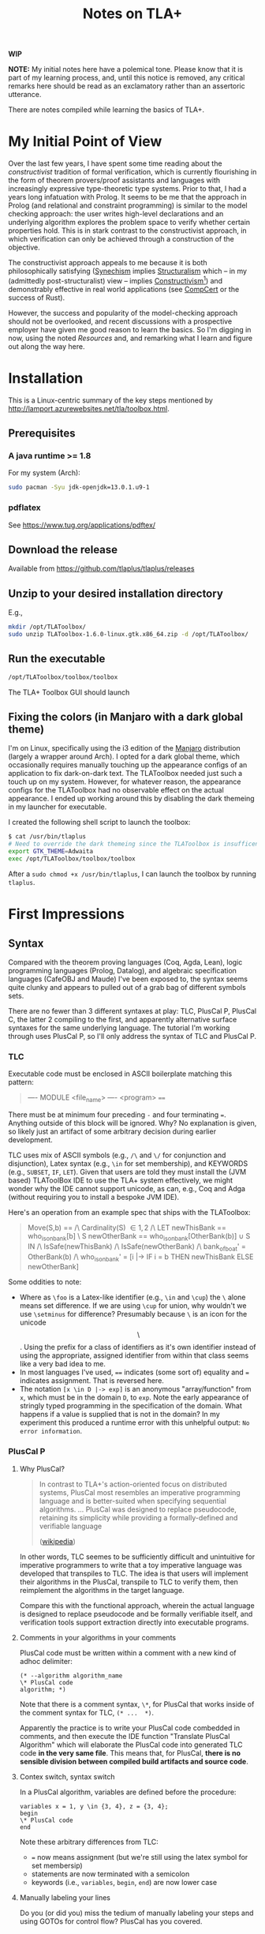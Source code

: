 #+TITLE: Notes on TLA+

*WIP*

*NOTE:* My initial notes here have a polemical tone. Please know that it is part
of my learning process, and, until this notice is removed, any critical remarks
here should be read as an exclamatory rather than an assertoric utterance.

There are notes compiled while learning the basics of TLA+.

* My Initial Point of View

Over the last few years, I have spent some time reading about the
/constructivist/ tradition of formal verification, which is currently
flourishing in the form of theorem provers/proof assistants and languages with
increasingly expressive type-theoretic type systems. Prior to that, I had a
years long infatuation with Prolog. It seems to be me that the approach in
Prolog (and relational and constraint programming) is similar to the model
checking approach: the user writes high-level declarations and an underlying
algorithm explores the problem space to verify whether certain properties hold.
This is in stark contrast to the constructivist approach, in which verification
can only be achieved through a construction of the objective.

The constructivist approach appeals to me because it is both philosophically
satisfying ([[file:~/Dropbox/synechepedia/org/themata/synechism.org][Synechism]] implies [[file:~/Dropbox/synechepedia/org/themata/structure.org][Structuralism]] which -- in my (admittedly
post-structuralist) view -- implies [[https://en.wikipedia.org/wiki/Constructivism_(philosophy_of_mathematics)][Constructivism]][fn:constructivism]) and
demonstrably effective in real world applications (see [[http://compcert.inria.fr/compcert-C.html][CompCert]] or the success
of Rust).

However, the success and popularity of the model-checking approach should not be
overlooked, and recent discussions with a prospective employer have given me
good reason to learn the basics. So I'm digging in now, using the noted
[[Resources][Resources]] and, and remarking what I learn and figure out along the way here.

* Installation

This is a Linux-centric summary of the key steps mentioned by
http://lamport.azurewebsites.net/tla/toolbox.html.

** Prerequisites
*** A java runtime >= 1.8

For my system (Arch):

#+BEGIN_SRC sh
sudo pacman -Syu jdk-openjdk=13.0.1.u9-1
#+END_SRC

*** pdflatex

See https://www.tug.org/applications/pdftex/

** Download the release

Available from https://github.com/tlaplus/tlaplus/releases

** Unzip to your desired installation directory

E.g.,

#+BEGIN_SRC sh
mkdir /opt/TLAToolbox/
sudo unzip TLAToolbox-1.6.0-linux.gtk.x86_64.zip -d /opt/TLAToolbox/
#+END_SRC

** Run the executable

#+BEGIN_SRC sh
/opt/TLAToolbox/toolbox/toolbox
#+END_SRC

The TLA+ Toolbox GUI should launch
** Fixing the colors (in Manjaro with a dark global theme)

I'm on Linux, specifically using the i3 edition of the [[https://manjaro.org/][Manjaro]] distribution
(largely a wrapper around Arch). I opted for a dark global theme, which
occasionally requires manually touching up the appearance configs of an
application to fix dark-on-dark text. The TLAToolbox needed just such a touch up
on my system. However, for whatever reason, the appearance configs for the
TLAToolbox had no observable effect on the actual appearance. I ended up working
around this by disabling the dark themeing in my launcher for executable.

I created the following shell script to launch the toolbox:

#+BEGIN_SRC sh
$ cat /usr/bin/tlaplus
# Need to override the dark themeing since the TLAToolbox is insufficently configurable
export GTK_THEME=Adwaita
exec /opt/TLAToolbox/toolbox/toolbox
#+END_SRC

After a =sudo chmod +x /usr/bin/tlaplus=, I can launch the toolbox by running
=tlaplus=.
* First Impressions
** Syntax
Compared with the theorem proving languages (Coq, Agda, Lean), logic programming
languages (Prolog, Datalog), and algebraic specification languages (CafeOBJ and
Maude) I've been exposed to, the syntax seems quite clunky and appears to pulled
out of a grab bag of different symbols sets.

There are no fewer than 3 different syntaxes at play: TLC, PlusCal P, PlusCal
C, the latter 2 compiling to the first, and apparently alternative surface
syntaxes for the same underlying language. The tutorial I'm working through uses
PlusCal P, so I'll only address the syntax of TLC and PlusCal P.

*** TLC
Executable code must be enclosed in ASCII boilerplate matching this pattern:

#+BEGIN_QUOTE TLC
---- MODULE <file_name> ----
<program>
====
#+END_QUOTE

There must be at minimum four preceding ~-~ and four terminating ~=~. Anything
outside of this block will be ignored. Why? No explanation is given, so likely
just an artifact of some arbitrary decision during earlier development.

TLC uses mix of ASCII symbols (e.g., ~/\~ and ~\/~ for conjunction and
disjunction), Latex syntax (e.g., ~\in~ for set membership), and KEYWORDS (e.g.,
~SUBSET~, ~IF~, ~LET~). Given that users are told they must install the (JVM
based) TLAToolBox IDE to use the TLA+ system effectively, we might wonder why
the IDE cannot support unicode, as can, e.g., Coq and Adga (without requiring
you to install a bespoke JVM IDE).

Here's an operation from an example spec that ships with the TLAToolbox:

#+BEGIN_QUOTE TLC
Move(S,b) == /\ Cardinality(S) \in {1,2}
             /\ LET newThisBank  == who_is_on_bank[b] \ S
                    newOtherBank == who_is_on_bank[OtherBank(b)] \cup S
                IN  /\ IsSafe(newThisBank)
                    /\ IsSafe(newOtherBank)
                    /\ bank_of_boat' = OtherBank(b)
                    /\ who_is_on_bank' =
                         [i \in {"E","W"} |-> IF i = b THEN newThisBank
                                                       ELSE newOtherBank]
#+END_QUOTE

Some oddities to note:

- Where as ~\foo~ is a Latex-like identifier (e.g., ~\in~ and ~\cup~) the ~\~
  alone means set difference. If we are using ~\cup~ for union, why wouldn't we
  use ~\setminus~ for difference? Presumably because ~\~ is an icon for the
  unicode $$\setminus$$. Using the prefix for a class of identifiers as it's own
  identifier instead of using the appropriate, assigned identifier from within
  that class seems like a very bad idea to me.
- In most languages I've used, ~==~ indicates (some sort of) equality and ~=~
  indicates assignment. That is reversed here.
- The notation ~[x \in D |-> exp]~ is an anonymous "array/function" from
  ~x~, which must be in the domain ~D~, to ~exp~. Note the early appearance of
  stringly typed programming in the specification of the domain. What happens if
  a value is supplied that is not in the domain? In my experiment this produced
  a runtime error with this unhelpful output: =No error information=.
*** PlusCal P
**** Why PlusCal?
#+BEGIN_QUOTE
In contrast to TLA+'s action-oriented focus on distributed systems, PlusCal most
resembles an imperative programming language and is better-suited when
specifying sequential algorithms. ... PlusCal was designed to replace
pseudocode, retaining its simplicity while providing a formally-defined and
verifiable language

([[https://en.wikipedia.org/wiki/PlusCal][wikipedia]])
#+END_QUOTE

In other words, TLC seemes to be sufficiently difficult and unintuitive for
imperative programmers to write that a toy imperative language was developed
that transpiles to TLC. The idea is that users will implement their algorithms in
the PlusCal, transpile to TLC to verify them, then reimplement the algorithms in
the target language.

Compare this with the functional approach, wherein the actual language is
designed to replace pseudocode and be formally verifiable itself, and
verification tools support extraction directly into executable programs.

**** Comments in your algorithms in your comments
PlusCal code must be written within a comment with a new kind of adhoc
delimiter:

#+BEGIN_SRC pluscal
(* --algorithm algorithm_name
\* PlusCal code
algorithm; *)
#+END_SRC

Note that there is a comment syntax, ~\*~, for PlusCal that works inside of the
comment syntax for TLC, ~(* ...  *)~.

Apparently the practice is to write your PlusCal code combedded in comments, and
then execute the IDE function "Translate PlusCal Algorithm" which will elaborate
the PlusCal code into generated TLC code *in the very same file*. This means
that, for PlusCal, *there is no sensible division between compiled build
artifacts and source code*.

**** Contex switch, syntax switch

In a PlusCal algorithm, variables are defined before the procedure:
#+BEGIN_SRC pluscal
variables x = 1, y \in {3, 4}, z = {3, 4};
begin
\* PlusCal code
end
#+END_SRC

Note these arbitrary differences from TLC:

- ~=~ now means assignment (but we're still using the latex symbol for set membersip)
- statements are now terminated with a semicolon
- keywords (i.e., ~variables~, ~begin~, ~end~) are now lower case

**** Manually labeling your lines

Do you (or did you) miss the tedium of manually labeling your steps and using
GOTOs for control flow? PlusCal has you covered.
** IDE
- Since it's a JVM app, it didn't initially integrate well with my OS, and I had
  to employ the workaround indicated above.
- Since it's a bespoke IDE environment
  - none of my configurations, bindings, or preferences from my usual
    programming setup are available
  - the commands, interface, and UI is all idiosyncratic, and unlike anything
    else I've used

*** Invariants have to be input via the GUI?

I hope you like programming with checkboxes and drop down menus! Apparently, in
order to actually get TLA+ to check invariants, you have to navigate to the
appropriate form in the "model" interface, click "Add", and then enter your
expression. Why wouldn't the invariants be part of the source of the code?

* Excerpts

#+BEGIN_QUOTE
In complex systems, simplicity isn't achieved by coding tricks.  It's achieved
by rigorous thinking above the code level.
(Lamport, [[http://lamport.azurewebsites.net/tla/high-level-view.html#pluscal?unhideBut=hide-pluscal&unhideDiv=pluscal][A High-Level View of TLA+]])
#+END_QUOTE

* On Model Checking vs. theorem proving
https://wiki.eecs.yorku.ca/course_archive/2016-17/W/4315/_media/public:lecture24.pdf

- Model checking is easier to write, but what can be verified is more limited,
  and it does less to sharpen an understanding of the domain
- Theorem proving is harder, but what anything expressible can be verified, and
  verification depends on synthesizing a (relatively) complete construction of
  the problem to be solved (only what can be constructed can be proven).

** Questions
- Do the differences between the model checking and theorem proving approaches
  trace back to a difference betwen the model theoretic vs. proof theoretic
  approaches to logic?

* Resources
- [[https://learntla.com/introduction/about-this-guide/][Learn TLA+ Website]]
- [[http://lamport.azurewebsites.net/tla/summary-standalone.pdf][TLA+ Cheatsheet]]

* Footnotes

[fn:constructivism] A quick search indicated that this view is likely
contentious, and I should note here that I do not claim any authority or
expertise on the philosophy of mathematics.
